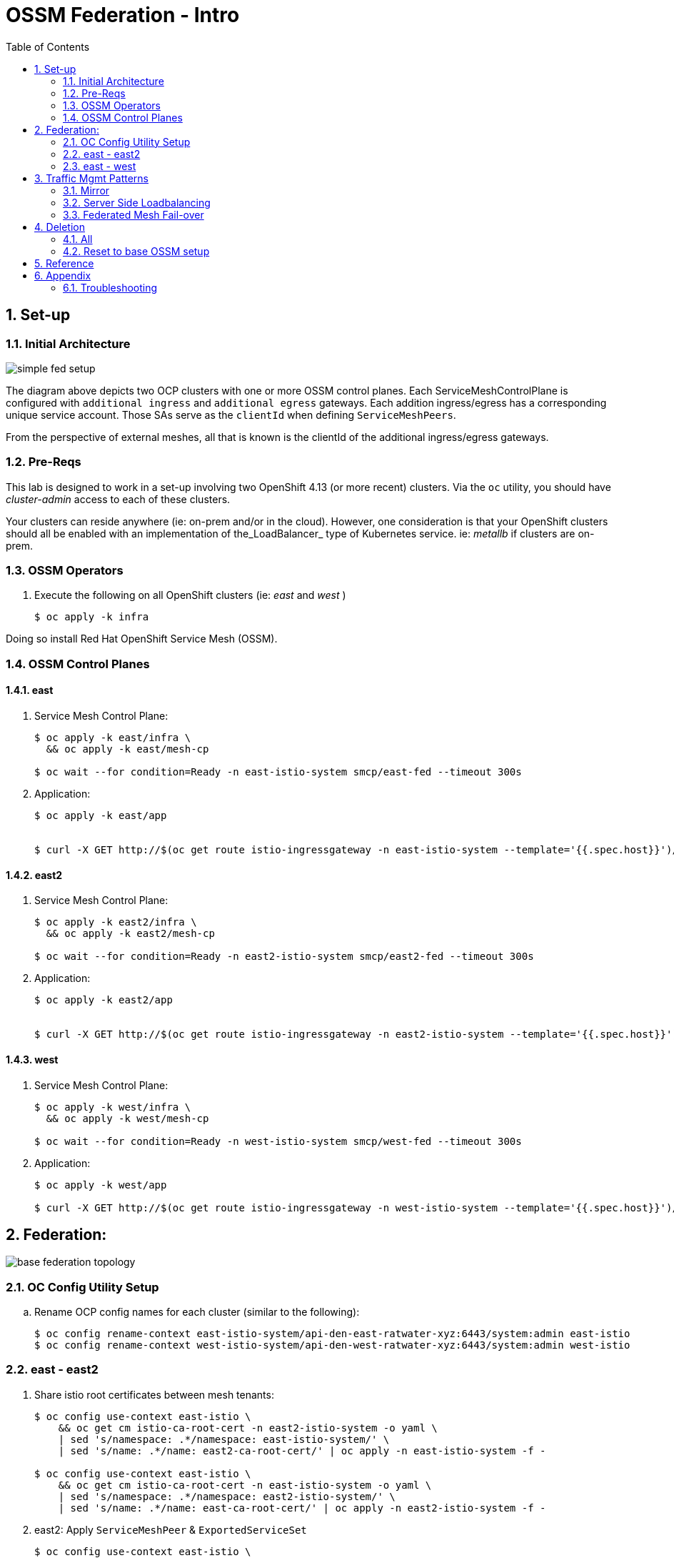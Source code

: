 :scrollbar:
:data-uri:
:toc2:
:linkattrs:

= OSSM Federation - Intro

:numbered:

== Set-up

=== Initial Architecture

image::docs/images/simple-fed-setup.png[]

The diagram above depicts two OCP clusters with one or more OSSM control planes.
Each ServiceMeshControlPlane is configured with `additional ingress` and `additional egress` gateways.
Each addition ingress/egress has a corresponding unique service account.
Those SAs serve as the `clientId` when defining `ServiceMeshPeers`.

From the perspective of external meshes, all that is known is the clientId of the additional ingress/egress gateways.

=== Pre-Reqs

This lab is designed to work in a set-up involving two OpenShift 4.13 (or more recent) clusters.  Via the `oc` utility, you should have _cluster-admin_ access to each of these clusters.

Your clusters can reside anywhere (ie: on-prem and/or in the cloud).
However, one consideration is that your OpenShift clusters should all be enabled with an implementation of the_LoadBalancer_ type of Kubernetes service.
ie:  _metallb_ if clusters are on-prem.


=== OSSM Operators

. Execute the following on all OpenShift clusters (ie:  _east_ and _west_ )
+
-----
$ oc apply -k infra
-----

Doing so install Red Hat OpenShift Service Mesh (OSSM).

=== OSSM Control Planes

==== east

. Service Mesh Control Plane:
+
-----
$ oc apply -k east/infra \
  && oc apply -k east/mesh-cp

$ oc wait --for condition=Ready -n east-istio-system smcp/east-fed --timeout 300s
-----

. Application:
+
-----
$ oc apply -k east/app


$ curl -X GET http://$(oc get route istio-ingressgateway -n east-istio-system --template='{{.spec.host}}')/info
-----

==== east2

. Service Mesh Control Plane:
+
-----
$ oc apply -k east2/infra \
  && oc apply -k east2/mesh-cp

$ oc wait --for condition=Ready -n east2-istio-system smcp/east2-fed --timeout 300s
-----

. Application:
+
-----
$ oc apply -k east2/app


$ curl -X GET http://$(oc get route istio-ingressgateway -n east2-istio-system --template='{{.spec.host}}')/info
-----

==== west

. Service Mesh Control Plane:
+
-----
$ oc apply -k west/infra \
  && oc apply -k west/mesh-cp

$ oc wait --for condition=Ready -n west-istio-system smcp/west-fed --timeout 300s
-----

. Application:
+
-----
$ oc apply -k west/app

$ curl -X GET http://$(oc get route istio-ingressgateway -n west-istio-system --template='{{.spec.host}}')/info
-----


== Federation:

image::docs/images/base-federation-topology.png[]

=== OC Config Utility Setup

.. Rename OCP config names for each cluster (similar to the following):
+
-----
$ oc config rename-context east-istio-system/api-den-east-ratwater-xyz:6443/system:admin east-istio
$ oc config rename-context west-istio-system/api-den-west-ratwater-xyz:6443/system:admin west-istio
-----


=== east - east2

. Share istio root certificates between mesh tenants:
+
-----
$ oc config use-context east-istio \
    && oc get cm istio-ca-root-cert -n east2-istio-system -o yaml \
    | sed 's/namespace: .*/namespace: east-istio-system/' \
    | sed 's/name: .*/name: east2-ca-root-cert/' | oc apply -n east-istio-system -f -

$ oc config use-context east-istio \
    && oc get cm istio-ca-root-cert -n east-istio-system -o yaml \
    | sed 's/namespace: .*/namespace: east2-istio-system/' \
    | sed 's/name: .*/name: east-ca-root-cert/' | oc apply -n east2-istio-system -f -
-----


. east2:  Apply `ServiceMeshPeer` & `ExportedServiceSet`
+
-----
$ oc config use-context east-istio \
    && oc apply -k east2/mesh-fed
-----

. east:  Apply `ServiceMeshPeer` & `ImportedServiceSet`
+
-----
$ oc config use-context east-istio \
    && oc apply -k east/mesh-fed/east2
-----

. east2:  Check Statuses:

.. ServiceMeshPeer status:
+
-----
$ oc config use-context east-istio \
    && oc -n east2-istio-system get servicemeshpeer east -o json | jq .status
-----

.. ExportedServiceSet status:
+
-----
$ oc config use-context east-istio \
    && oc get exportedserviceset east -n east2-istio-system -o json | jq .status
-----

. east:  Check Statuses:
.. ServiceMeshPeer status:
+
-----
$ oc config use-context east-istio \
    && oc -n east-istio-system get servicemeshpeer east2 -o json | jq .status
-----
+
The status value for inbound (remotes[0].connected) and outbound (watch.connected) connections must be true. 
It may take a moment as the full synchronization happens every 5 minutes. 
If you don’t see a successful connection status for a while, check the logs of the istiod pod. 
You can ignore the warning in the istiod logs for “remote trust domain not matching the current trust domain…”.

.. ImportedServiceSet status:
+
-----
$ oc config use-context east-istio \
    && oc -n east-istio-system get importedservicesets east2 -o json | jq .status
-----

=== east - west

. Swapping CA Root certificates

.. East cert to west:
+
-----
$ oc config use-context east-istio \
    && EAST_MESH_CERT=$(oc get configmap -n east-istio-system istio-ca-root-cert -o jsonpath='{.data.root-cert\.pem}')
$ echo "$EAST_MESH_CERT" | openssl x509 -subject -noout

$ oc config use-context west-istio \
    && oc create configmap east-ca-root-cert --from-literal=root-cert.pem="$EAST_MESH_CERT" -n west-istio-system
-----

.. West cert to east:
+
-----
$ oc config use-context west-istio \
    && WEST_MESH_CERT=$(oc get configmap -n west-istio-system istio-ca-root-cert -o jsonpath='{.data.root-cert\.pem}')
$ echo "$WEST_MESH_CERT" | openssl x509 -subject -noout

$ oc config use-context east-istio \
    && oc create configmap west-ca-root-cert --from-literal=root-cert.pem="$WEST_MESH_CERT" -n east-istio-system
-----

. *west*:  Apply `ServiceMeshPeer` & `ExportedServiceSet`
+
-----
$ oc config use-context west-istio \
    && oc apply -k west/mesh-fed
-----

. *east*:  Apply `ServiceMeshPeer` & `ImportedServiceSet`
+
-----
$ oc config use-context east-istio \
    && oc apply -k east/mesh-fed/west
-----

. *west*: check statuses:

.. ServiceMeshPeer status:
+
-----
$ oc config use-context west-istio \
    && oc -n west-istio-system get servicemeshpeer east -o json | jq .status
-----

.. ExportedServiceSet status:
+
-----
$ oc get exportedserviceset east -n west-istio-system -o json | jq .status
-----

. *east*: check statuses:
.. ServiceMeshPeer status:
+
-----
$ oc config use-context east-istio \
    && oc -n east-istio-system get servicemeshpeer west -o json | jq .status
-----
+
The status value for inbound (remotes[0].connected) and outbound (watch.connected) connections must be true. 
It may take a moment as the full synchronization happens every 5 minutes. 
If you don’t see a successful connection status for a while, check the logs of the istiod pod. 
You can ignore the warning in the istiod logs for “remote trust domain not matching the current trust domain…”.

.. ImportedServiceSet status:
+
-----
$ oc -n east-istio-system get importedservicesets west -o json | jq .status
-----
+
NOTE:  It might take istio a minute or two to reconcile the updated importedserviceset.  Until then, the importedserviceset will simply not report a status.





== Traffic Mgmt Patterns


=== Mirror

image::docs/images/simple-fed-mirror.png[]

NOTE:  check comments in east/mesh-fed/west/kustomization.yml  and east/mesh-fed/east2/kustomization.yml

-----
$ oc delete virtualservice --all -n east-mesh-member

$ oc apply -f east/app/vs-mirror.yml

$ oc logs -f `oc get pod -n west-mesh-member | grep "kube-info" | awk '{print $1}'` -n west-mesh-member

$ for i in {1..10}
  do
    curl -X GET http://$(oc get route istio-ingressgateway -n east-istio-system --template='{{.spec.host}}')/info;
    sleep 1;
  done
-----

=== Server Side Loadbalancing

image::docs/images/simple-fed-server-side-lb.png[]

NOTE:  check comments in east/mesh-fed/west/kustomization.yml  and east/mesh-fed/east2/kustomization.yml

-----
$ oc delete virtualservice --all -n east-mesh-member

$ oc apply -f east/app/vs-server-side-lb.yml

$ for i in {1..10}
  do
    curl -X GET http://$(oc get route istio-ingressgateway -n east-istio-system --template='{{.spec.host}}')/info;
    sleep 1;
  done
-----

=== Federated Mesh Fail-over

==== Overview

image::docs/images/simple-fed-failover.png[]

Istio detects faulty instances, or outliers. In the Istio lexicon this is known as outlier detection. The strategy is to first detect an outlier container and then make it unavailable for a pre-configured duration, or what's called a sleep window. While the container is in the sleep window, it is excluded from any routing or load balancing. An analogy would be front porch lights on Halloween night: If the light is off, the house isn't participating, for whatever reason. You can skip it and save time, visiting only the active houses. If the homeowner arrives home 30 minutes later and turns on the porch light, go get some candy.

==== Setup


. east-mesh-member: Scale down business app:
+
-----
$ oc scale deploy/kube-info -n east-mesh-member --replicas=0
-----

. east2-mesh-member: Scale down business app:
+
-----
$ oc scale deploy/kube-info -n east2-mesh-member --replicas=0
-----

. Configure VirtualService and `outlierDetection` enabled DestinationRule:
+
-----
$ oc apply -f east/app/vs-kube-info-standard.yml
$ oc apply -f east2/app/vs-kube-info-standard.yml
$ oc apply -f east/app/dr-fed-failover.yml
-----

. Test:
+
-----
$ for i in {1..100}
  do
    curl -X GET http://$(oc get route istio-ingressgateway -n east-istio-system --template='{{.spec.host}}')/info;
    sleep 2;
  done
-----

. Scale up business app in east2/east-mesh-member:
+
-----
$ oc scale deploy/kube-info -n east2-mesh-member --replicas=1
$ oc scale deploy/kube-info -n east-mesh-member --replicas=1
-----


== Deletion

=== All

. east and east2
+
-----
$ oc config use-context east-istio \
    && oc delete -k east2/mesh-fed/ --ignore-not-found=true \
    && oc delete -k east/mesh-fed/east2 --ignore-not-found=true \
    && oc delete -k east/mesh-fed/west --ignore-not-found=true \
    && oc delete virtualservices -n east-mesh-member --all \
    && oc delete virtualservices -n east2-mesh-member --all \
    && oc delete cm east2-ca-root-cert -n east-istio-system --ignore-not-found=true \
    && oc delete cm west-ca-root-cert -n east-istio-system --ignore-not-found=true \
    && oc delete -k east/app --ignore-not-found=true \
    && oc delete -k east2/app --ignore-not-found=true \
    && oc delete -k east/mesh-cp --ignore-not-found=true \
    && oc delete -k east2/mesh-cp --ignore-not-found=true \
    && oc delete -k east/infra --ignore-not-found=true \
    && oc delete -k east2/infra --ignore-not-found=true
-----

. west
+
-----
$ oc config use-context west-istio \
    && oc delete -k west/mesh-fed --ignore-not-found=true \
    && oc delete cm east-ca-root-cert -n west2-istio-system --ignore-not-found=true \
    && oc delete -k west/app --ignore-not-found=true \
    && oc delete -k west/mesh-cp --ignore-not-found=true \
    && oc delete -k west/infra --ignore-not-found=true
-----

. Optional:  purge OSSM operators
+
-----
$ oc delete -k infra --ignore-not-found=true \
  && oc delete validatingwebhookconfiguration openshift-operators.servicemesh-resources.maistra.io \
  && oc -n openshift-operators delete sa istio-cni istio-operator kiali-operator ossm-cni \
  && oc -n openshift-operators delete cm istio-ca-root-cert istio-cni-config maistra-operator-cabundle ossm-cni-config-v2-4 \
  && oc delete ClusterRoleBinding istio-cni istio-cni-repair-rolebinding \
  && oc delete daemonset istio-cni-node istio-cni-node-v2-4 \
  && oc delete NetworkAttachmentDefinition.k8s.cni.cncf.io istio-cni -n default
-----
+
-----
$ for i in  $(oc get ClusterRole | grep 'maistra\|istio' | awk '{print $1;}') 
  do
    oc delete ClusterRole $i
  done
-----
+
-----
$ for i in  $(oc get ClusterRoleBinding | grep 'maistra\|istio' | awk '{print $1;}') 
  do
    oc delete ClusterRoleBinding $i
  done
-----

. Optional:  Ensure all Istio related CSVs are deleted:
+
-----
$ oc get csv -n openshift-operators
-----

=== Reset to base OSSM setup

. east and east2
+
-----
$ oc config use-context east-istio \
    && oc delete -k east2/mesh-fed/ --ignore-not-found=true \
    && oc delete -k east/mesh-fed/east2 --ignore-not-found=true \
    && oc delete -k east/mesh-fed/west --ignore-not-found=true \
    && oc delete virtualservices -n east-mesh-member --all \
    && oc delete virtualservices -n east2-mesh-member --all \
    && oc delete cm east-ca-root-cert -n east2-istio-system --ignore-not-found=true \
    && oc delete cm east2-ca-root-cert -n east-istio-system --ignore-not-found=true \
    && oc delete cm west-ca-root-cert -n east-istio-system --ignore-not-found=true \
    && oc delete destinationrules -n east-mesh-member --all
-----

. west
+
-----
$ oc config use-context west-istio \
    && oc delete -k west/mesh-fed --ignore-not-found=true \
    && oc delete cm east-ca-root-cert -n west-istio-system --ignore-not-found=true
-----

== Reference

. link:https://www.opensourcerers.org/2022/01/24/getting-started-with-openshift-servicemesh-federation/[Getting started with OpenShift ServiceMesh Federation; Jan 2022]
. link:https://cloud.redhat.com/blog/a-guide-to-creating-a-true-hybrid/multi-cloud-architecture-with-ossm-federation[Multi Cloud Architecture w/ OSSM Federation]
. link:https://istio.io/latest/blog/2021/external-locality-failover/[Configuring Failover for External Services; Jun 2021]
. link:https://docs.google.com/presentation/d/1RBIS9ggRIM7aWNGLGmCfB9N-b7MjrGKn9nGma9RwM0E/edit#slide=id.gcfb7c4abeb_0_44[Corresponding presentation]

== Appendix

=== Troubleshooting

. The following does not return anything:
+
-----
$ oc -n east-istio-system exec istio-ingressgateway-5f9dbfd7c6-qx7g4  -- curl localhost:15000/stats | grep outlier
-----




